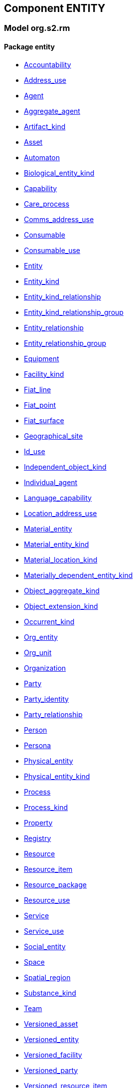
== Component ENTITY

=== Model org.s2.rm

==== Package entity

[.xcode]
* link:/releases/ENTITY/{entity_release}/entity.html#_accountability_class[Accountability^]
[.xcode]
* link:/releases/ENTITY/{entity_release}/entity.html#_address_use_class[Address_use^]
[.xcode]
* link:/releases/ENTITY/{entity_release}/entity.html#_agent_class[Agent^]
[.xcode]
* link:/releases/ENTITY/{entity_release}/entity.html#_aggregate_agent_class[Aggregate_agent^]
[.xcode]
* link:/releases/ENTITY/{entity_release}/entity.html#_artifact_kind_class[Artifact_kind^]
[.xcode]
* link:/releases/ENTITY/{entity_release}/entity.html#_asset_class[Asset^]
[.xcode]
* link:/releases/ENTITY/{entity_release}/entity.html#_automaton_class[Automaton^]
[.xcode]
* link:/releases/ENTITY/{entity_release}/entity.html#_biological_entity_kind_class[Biological_entity_kind^]
[.xcode]
* link:/releases/ENTITY/{entity_release}/entity.html#_capability_class[Capability^]
[.xcode]
* link:/releases/ENTITY/{entity_release}/entity.html#_care_process_class[Care_process^]
[.xcode]
* link:/releases/ENTITY/{entity_release}/entity.html#_comms_address_use_class[Comms_address_use^]
[.xcode]
* link:/releases/ENTITY/{entity_release}/entity.html#_consumable_class[Consumable^]
[.xcode]
* link:/releases/ENTITY/{entity_release}/entity.html#_consumable_use_class[Consumable_use^]
[.xcode]
* link:/releases/ENTITY/{entity_release}/entity.html#_entity_class[Entity^]
[.xcode]
* link:/releases/ENTITY/{entity_release}/entity.html#_entity_kind_class[Entity_kind^]
[.xcode]
* link:/releases/ENTITY/{entity_release}/entity.html#_entity_kind_relationship_class[Entity_kind_relationship^]
[.xcode]
* link:/releases/ENTITY/{entity_release}/entity.html#_entity_kind_relationship_group_class[Entity_kind_relationship_group^]
[.xcode]
* link:/releases/ENTITY/{entity_release}/entity.html#_entity_relationship_class[Entity_relationship^]
[.xcode]
* link:/releases/ENTITY/{entity_release}/entity.html#_entity_relationship_group_class[Entity_relationship_group^]
[.xcode]
* link:/releases/ENTITY/{entity_release}/entity.html#_equipment_class[Equipment^]
[.xcode]
* link:/releases/ENTITY/{entity_release}/entity.html#_facility_kind_class[Facility_kind^]
[.xcode]
* link:/releases/ENTITY/{entity_release}/entity.html#_fiat_line_class[Fiat_line^]
[.xcode]
* link:/releases/ENTITY/{entity_release}/entity.html#_fiat_point_class[Fiat_point^]
[.xcode]
* link:/releases/ENTITY/{entity_release}/entity.html#_fiat_surface_class[Fiat_surface^]
[.xcode]
* link:/releases/ENTITY/{entity_release}/entity.html#_geographical_site_class[Geographical_site^]
[.xcode]
* link:/releases/ENTITY/{entity_release}/entity.html#_id_use_class[Id_use^]
[.xcode]
* link:/releases/ENTITY/{entity_release}/entity.html#_independent_object_kind_class[Independent_object_kind^]
[.xcode]
* link:/releases/ENTITY/{entity_release}/entity.html#_individual_agent_class[Individual_agent^]
[.xcode]
* link:/releases/ENTITY/{entity_release}/entity.html#_language_capability_class[Language_capability^]
[.xcode]
* link:/releases/ENTITY/{entity_release}/entity.html#_location_address_use_class[Location_address_use^]
[.xcode]
* link:/releases/ENTITY/{entity_release}/entity.html#_material_entity_class[Material_entity^]
[.xcode]
* link:/releases/ENTITY/{entity_release}/entity.html#_material_entity_kind_class[Material_entity_kind^]
[.xcode]
* link:/releases/ENTITY/{entity_release}/entity.html#_material_location_kind_class[Material_location_kind^]
[.xcode]
* link:/releases/ENTITY/{entity_release}/entity.html#_materially_dependent_entity_kind_class[Materially_dependent_entity_kind^]
[.xcode]
* link:/releases/ENTITY/{entity_release}/entity.html#_object_aggregate_kind_class[Object_aggregate_kind^]
[.xcode]
* link:/releases/ENTITY/{entity_release}/entity.html#_object_extension_kind_class[Object_extension_kind^]
[.xcode]
* link:/releases/ENTITY/{entity_release}/entity.html#_occurrent_kind_class[Occurrent_kind^]
[.xcode]
* link:/releases/ENTITY/{entity_release}/entity.html#_org_entity_class[Org_entity^]
[.xcode]
* link:/releases/ENTITY/{entity_release}/entity.html#_org_unit_class[Org_unit^]
[.xcode]
* link:/releases/ENTITY/{entity_release}/entity.html#_organization_class[Organization^]
[.xcode]
* link:/releases/ENTITY/{entity_release}/entity.html#_party_class[Party^]
[.xcode]
* link:/releases/ENTITY/{entity_release}/entity.html#_party_identity_class[Party_identity^]
[.xcode]
* link:/releases/ENTITY/{entity_release}/entity.html#_party_relationship_class[Party_relationship^]
[.xcode]
* link:/releases/ENTITY/{entity_release}/entity.html#_person_class[Person^]
[.xcode]
* link:/releases/ENTITY/{entity_release}/entity.html#_persona_class[Persona^]
[.xcode]
* link:/releases/ENTITY/{entity_release}/entity.html#_physical_entity_class[Physical_entity^]
[.xcode]
* link:/releases/ENTITY/{entity_release}/entity.html#_physical_entity_kind_class[Physical_entity_kind^]
[.xcode]
* link:/releases/ENTITY/{entity_release}/entity.html#_process_class[Process^]
[.xcode]
* link:/releases/ENTITY/{entity_release}/entity.html#_process_kind_class[Process_kind^]
[.xcode]
* link:/releases/ENTITY/{entity_release}/entity.html#_property_class[Property^]
[.xcode]
* link:/releases/ENTITY/{entity_release}/entity.html#_registry_class[Registry^]
[.xcode]
* link:/releases/ENTITY/{entity_release}/entity.html#_resource_class[Resource^]
[.xcode]
* link:/releases/ENTITY/{entity_release}/entity.html#_resource_item_class[Resource_item^]
[.xcode]
* link:/releases/ENTITY/{entity_release}/entity.html#_resource_package_class[Resource_package^]
[.xcode]
* link:/releases/ENTITY/{entity_release}/entity.html#_resource_use_class[Resource_use^]
[.xcode]
* link:/releases/ENTITY/{entity_release}/entity.html#_service_class[Service^]
[.xcode]
* link:/releases/ENTITY/{entity_release}/entity.html#_service_use_class[Service_use^]
[.xcode]
* link:/releases/ENTITY/{entity_release}/entity.html#_social_entity_class[Social_entity^]
[.xcode]
* link:/releases/ENTITY/{entity_release}/entity.html#_space_class[Space^]
[.xcode]
* link:/releases/ENTITY/{entity_release}/entity.html#_spatial_region_class[Spatial_region^]
[.xcode]
* link:/releases/ENTITY/{entity_release}/entity.html#_substance_kind_class[Substance_kind^]
[.xcode]
* link:/releases/ENTITY/{entity_release}/entity.html#_team_class[Team^]
[.xcode]
* link:/releases/ENTITY/{entity_release}/entity.html#_versioned_asset_class[Versioned_asset^]
[.xcode]
* link:/releases/ENTITY/{entity_release}/entity.html#_versioned_entity_class[Versioned_entity^]
[.xcode]
* link:/releases/ENTITY/{entity_release}/entity.html#_versioned_facility_class[Versioned_facility^]
[.xcode]
* link:/releases/ENTITY/{entity_release}/entity.html#_versioned_party_class[Versioned_party^]
[.xcode]
* link:/releases/ENTITY/{entity_release}/entity.html#_versioned_resource_item_class[Versioned_resource_item^]
[.xcode]
* link:/releases/ENTITY/{entity_release}/entity.html#_versioned_resource_use_class[Versioned_resource_use^]
